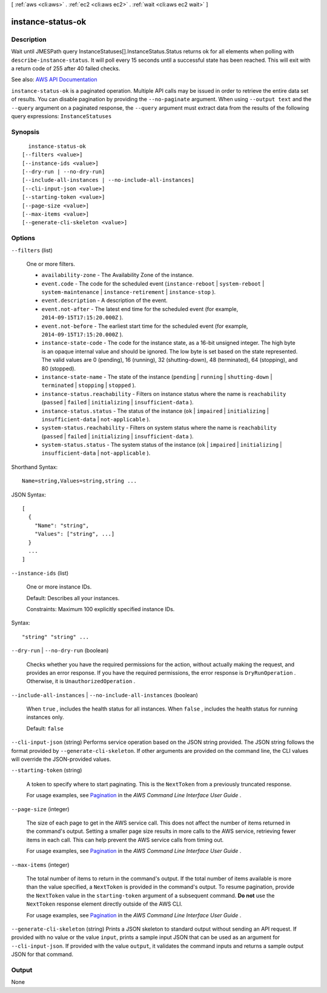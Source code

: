 [ :ref:`aws <cli:aws>` . :ref:`ec2 <cli:aws ec2>` . :ref:`wait <cli:aws ec2 wait>` ]

.. _cli:aws ec2 wait instance-status-ok:


******************
instance-status-ok
******************



===========
Description
===========

Wait until JMESPath query InstanceStatuses[].InstanceStatus.Status returns ok for all elements when polling with ``describe-instance-status``. It will poll every 15 seconds until a successful state has been reached. This will exit with a return code of 255 after 40 failed checks.

See also: `AWS API Documentation <https://docs.aws.amazon.com/goto/WebAPI/ec2-2016-11-15/DescribeInstanceStatus>`_


``instance-status-ok`` is a paginated operation. Multiple API calls may be issued in order to retrieve the entire data set of results. You can disable pagination by providing the ``--no-paginate`` argument.
When using ``--output text`` and the ``--query`` argument on a paginated response, the ``--query`` argument must extract data from the results of the following query expressions: ``InstanceStatuses``


========
Synopsis
========

::

    instance-status-ok
  [--filters <value>]
  [--instance-ids <value>]
  [--dry-run | --no-dry-run]
  [--include-all-instances | --no-include-all-instances]
  [--cli-input-json <value>]
  [--starting-token <value>]
  [--page-size <value>]
  [--max-items <value>]
  [--generate-cli-skeleton <value>]




=======
Options
=======

``--filters`` (list)


  One or more filters.

   

   
  * ``availability-zone`` - The Availability Zone of the instance. 
   
  * ``event.code`` - The code for the scheduled event (``instance-reboot`` | ``system-reboot`` | ``system-maintenance`` | ``instance-retirement`` | ``instance-stop`` ). 
   
  * ``event.description`` - A description of the event. 
   
  * ``event.not-after`` - The latest end time for the scheduled event (for example, ``2014-09-15T17:15:20.000Z`` ). 
   
  * ``event.not-before`` - The earliest start time for the scheduled event (for example, ``2014-09-15T17:15:20.000Z`` ). 
   
  * ``instance-state-code`` - The code for the instance state, as a 16-bit unsigned integer. The high byte is an opaque internal value and should be ignored. The low byte is set based on the state represented. The valid values are 0 (pending), 16 (running), 32 (shutting-down), 48 (terminated), 64 (stopping), and 80 (stopped). 
   
  * ``instance-state-name`` - The state of the instance (``pending`` | ``running`` | ``shutting-down`` | ``terminated`` | ``stopping`` | ``stopped`` ). 
   
  * ``instance-status.reachability`` - Filters on instance status where the name is ``reachability`` (``passed`` | ``failed`` | ``initializing`` | ``insufficient-data`` ). 
   
  * ``instance-status.status`` - The status of the instance (``ok`` | ``impaired`` | ``initializing`` | ``insufficient-data`` | ``not-applicable`` ). 
   
  * ``system-status.reachability`` - Filters on system status where the name is ``reachability`` (``passed`` | ``failed`` | ``initializing`` | ``insufficient-data`` ). 
   
  * ``system-status.status`` - The system status of the instance (``ok`` | ``impaired`` | ``initializing`` | ``insufficient-data`` | ``not-applicable`` ). 
   

  



Shorthand Syntax::

    Name=string,Values=string,string ...




JSON Syntax::

  [
    {
      "Name": "string",
      "Values": ["string", ...]
    }
    ...
  ]



``--instance-ids`` (list)


  One or more instance IDs.

   

  Default: Describes all your instances.

   

  Constraints: Maximum 100 explicitly specified instance IDs.

  



Syntax::

  "string" "string" ...



``--dry-run`` | ``--no-dry-run`` (boolean)


  Checks whether you have the required permissions for the action, without actually making the request, and provides an error response. If you have the required permissions, the error response is ``DryRunOperation`` . Otherwise, it is ``UnauthorizedOperation`` .

  

``--include-all-instances`` | ``--no-include-all-instances`` (boolean)


  When ``true`` , includes the health status for all instances. When ``false`` , includes the health status for running instances only.

   

  Default: ``false``  

  

``--cli-input-json`` (string)
Performs service operation based on the JSON string provided. The JSON string follows the format provided by ``--generate-cli-skeleton``. If other arguments are provided on the command line, the CLI values will override the JSON-provided values.

``--starting-token`` (string)
 

  A token to specify where to start paginating. This is the ``NextToken`` from a previously truncated response.

   

  For usage examples, see `Pagination <https://docs.aws.amazon.com/cli/latest/userguide/pagination.html>`_ in the *AWS Command Line Interface User Guide* .

   

``--page-size`` (integer)
 

  The size of each page to get in the AWS service call. This does not affect the number of items returned in the command's output. Setting a smaller page size results in more calls to the AWS service, retrieving fewer items in each call. This can help prevent the AWS service calls from timing out.

   

  For usage examples, see `Pagination <https://docs.aws.amazon.com/cli/latest/userguide/pagination.html>`_ in the *AWS Command Line Interface User Guide* .

   

``--max-items`` (integer)
 

  The total number of items to return in the command's output. If the total number of items available is more than the value specified, a ``NextToken`` is provided in the command's output. To resume pagination, provide the ``NextToken`` value in the ``starting-token`` argument of a subsequent command. **Do not** use the ``NextToken`` response element directly outside of the AWS CLI.

   

  For usage examples, see `Pagination <https://docs.aws.amazon.com/cli/latest/userguide/pagination.html>`_ in the *AWS Command Line Interface User Guide* .

   

``--generate-cli-skeleton`` (string)
Prints a JSON skeleton to standard output without sending an API request. If provided with no value or the value ``input``, prints a sample input JSON that can be used as an argument for ``--cli-input-json``. If provided with the value ``output``, it validates the command inputs and returns a sample output JSON for that command.



======
Output
======

None